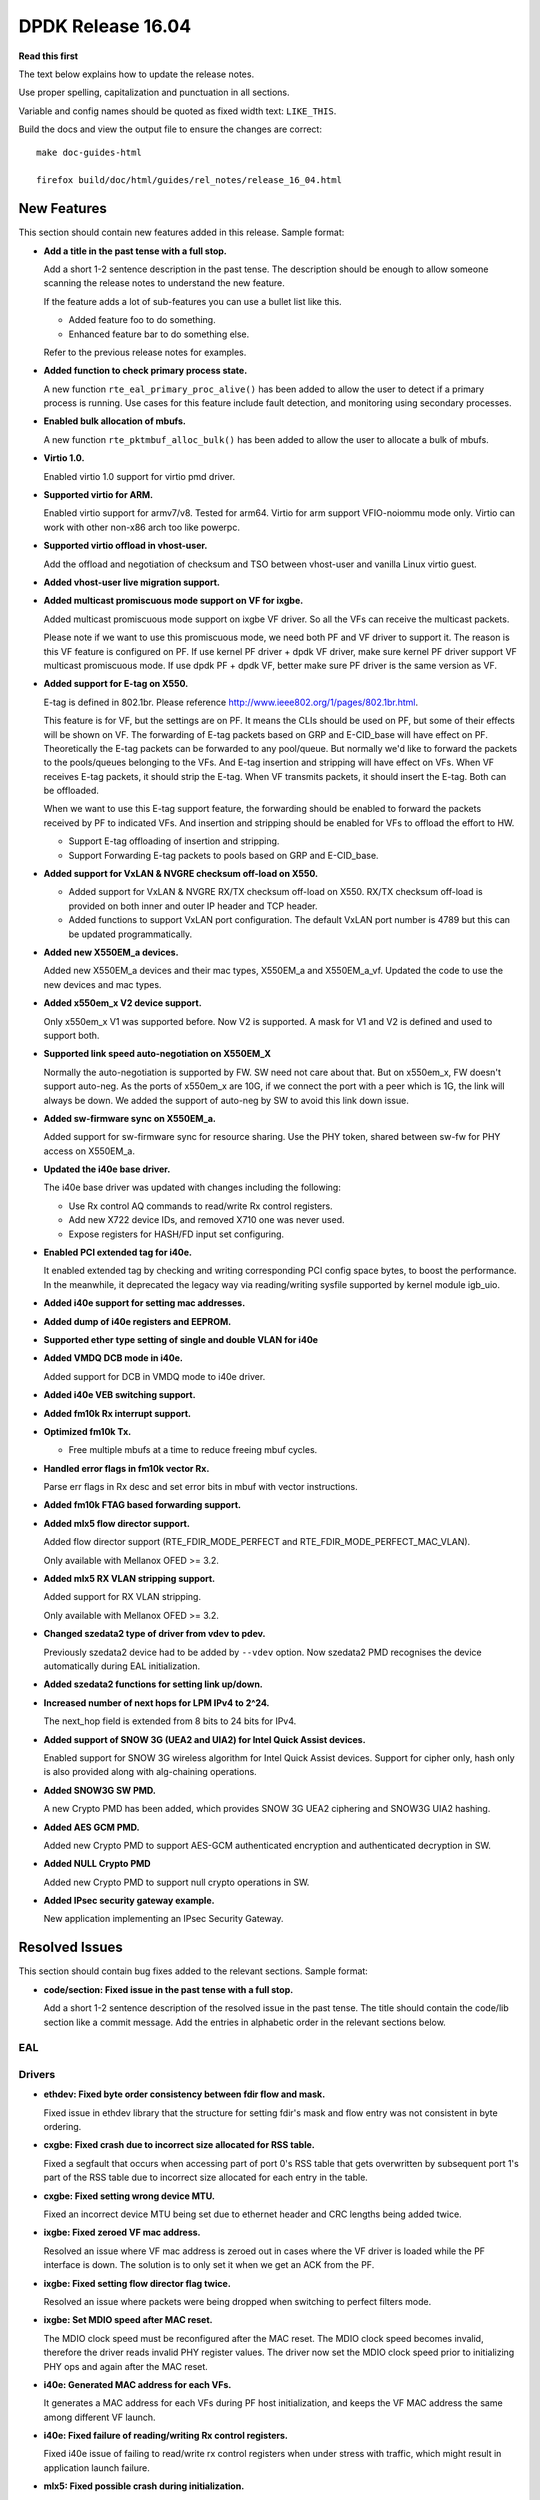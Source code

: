DPDK Release 16.04
==================


**Read this first**

The text below explains how to update the release notes.

Use proper spelling, capitalization and punctuation in all sections.

Variable and config names should be quoted as fixed width text: ``LIKE_THIS``.

Build the docs and view the output file to ensure the changes are correct::

   make doc-guides-html

   firefox build/doc/html/guides/rel_notes/release_16_04.html


New Features
------------

This section should contain new features added in this release. Sample format:

* **Add a title in the past tense with a full stop.**

  Add a short 1-2 sentence description in the past tense. The description
  should be enough to allow someone scanning the release notes to understand
  the new feature.

  If the feature adds a lot of sub-features you can use a bullet list like this.

  * Added feature foo to do something.
  * Enhanced feature bar to do something else.

  Refer to the previous release notes for examples.

* **Added function to check primary process state.**

  A new function ``rte_eal_primary_proc_alive()`` has been added
  to allow the user to detect if a primary process is running.
  Use cases for this feature include fault detection, and monitoring
  using secondary processes.

* **Enabled bulk allocation of mbufs.**

  A new function ``rte_pktmbuf_alloc_bulk()`` has been added to allow the user
  to allocate a bulk of mbufs.

* **Virtio 1.0.**

  Enabled virtio 1.0 support for virtio pmd driver.

* **Supported virtio for ARM.**

  Enabled virtio support for armv7/v8. Tested for arm64.
  Virtio for arm support VFIO-noiommu mode only.
  Virtio can work with other non-x86 arch too like powerpc.

* **Supported virtio offload in vhost-user.**

  Add the offload and negotiation of checksum and TSO between vhost-user and
  vanilla Linux virtio guest.

* **Added vhost-user live migration support.**

* **Added multicast promiscuous mode support on VF for ixgbe.**

  Added multicast promiscuous mode support on ixgbe VF driver. So all the VFs
  can receive the multicast packets.

  Please note if we want to use this promiscuous mode, we need both PF and VF
  driver to support it. The reason is this VF feature is configured on PF.
  If use kernel PF driver + dpdk VF driver, make sure kernel PF driver support
  VF multicast promiscuous mode. If use dpdk PF + dpdk VF, better make sure PF
  driver is the same version as VF.

* **Added support for E-tag on X550.**

  E-tag is defined in 802.1br. Please reference
  http://www.ieee802.org/1/pages/802.1br.html.

  This feature is for VF, but the settings are on PF. It means
  the CLIs should be used on PF, but some of their effects will be shown on VF.
  The forwarding of E-tag packets based on GRP and E-CID_base will have effect
  on PF. Theoretically the E-tag packets can be forwarded to any pool/queue.
  But normally we'd like to forward the packets to the pools/queues belonging
  to the VFs. And E-tag insertion and stripping will have effect on VFs. When
  VF receives E-tag packets, it should strip the E-tag. When VF transmits
  packets, it should insert the E-tag. Both can be offloaded.

  When we want to use this E-tag support feature, the forwarding should be
  enabled to forward the packets received by PF to indicated VFs. And insertion
  and stripping should be enabled for VFs to offload the effort to HW.

  * Support E-tag offloading of insertion and stripping.
  * Support Forwarding E-tag packets to pools based on
    GRP and E-CID_base.

* **Added support for VxLAN & NVGRE checksum off-load on X550.**

  * Added support for VxLAN & NVGRE RX/TX checksum off-load on
    X550. RX/TX checksum off-load is provided on both inner and
    outer IP header and TCP header.
  * Added functions to support VxLAN port configuration. The
    default VxLAN port number is 4789 but this can be updated
    programmatically.

* **Added new X550EM_a devices.**

  Added new X550EM_a devices and their mac types, X550EM_a and X550EM_a_vf.
  Updated the code to use the new devices and mac types.

* **Added x550em_x V2 device support.**

  Only x550em_x V1 was supported before. Now V2 is supported.
  A mask for V1 and V2 is defined and used to support both.

* **Supported link speed auto-negotiation on X550EM_X**

  Normally the auto-negotiation is supported by FW. SW need not care about
  that. But on x550em_x, FW doesn't support auto-neg. As the ports of x550em_x
  are 10G, if we connect the port with a peer which is 1G, the link will always
  be down.
  We added the support of auto-neg by SW to avoid this link down issue.

* **Added sw-firmware sync on X550EM_a.**

  Added support for sw-firmware sync for resource sharing.
  Use the PHY token, shared between sw-fw for PHY access on X550EM_a.

* **Updated the i40e base driver.**

  The i40e base driver was updated with changes including the
  following:

  * Use Rx control AQ commands to read/write Rx control registers.
  * Add new X722 device IDs, and removed X710 one was never used.
  * Expose registers for HASH/FD input set configuring.

* **Enabled PCI extended tag for i40e.**

  It enabled extended tag by checking and writing corresponding PCI config
  space bytes, to boost the performance. In the meanwhile, it deprecated the
  legacy way via reading/writing sysfile supported by kernel module igb_uio.

* **Added i40e support for setting mac addresses.**

* **Added dump of i40e registers and EEPROM.**

* **Supported ether type setting of single and double VLAN for i40e**

* **Added VMDQ DCB mode in i40e.**

  Added support for DCB in VMDQ mode to i40e driver.

* **Added i40e VEB switching support.**

* **Added fm10k Rx interrupt support.**

* **Optimized fm10k Tx.**

  * Free multiple mbufs at a time to reduce freeing mbuf cycles.

* **Handled error flags in fm10k vector Rx.**

  Parse err flags in Rx desc and set error bits in mbuf with vector instructions.

* **Added fm10k FTAG based forwarding support.**

* **Added mlx5 flow director support.**

  Added flow director support (RTE_FDIR_MODE_PERFECT and
  RTE_FDIR_MODE_PERFECT_MAC_VLAN).

  Only available with Mellanox OFED >= 3.2.

* **Added mlx5 RX VLAN stripping support.**

  Added support for RX VLAN stripping.

  Only available with Mellanox OFED >= 3.2.

* **Changed szedata2 type of driver from vdev to pdev.**

  Previously szedata2 device had to be added by ``--vdev`` option.
  Now szedata2 PMD recognises the device automatically during EAL
  initialization.

* **Added szedata2 functions for setting link up/down.**

* **Increased number of next hops for LPM IPv4 to 2^24.**

  The next_hop field is extended from 8 bits to 24 bits for IPv4.

* **Added support of SNOW 3G (UEA2 and UIA2) for Intel Quick Assist devices.**

  Enabled support for SNOW 3G wireless algorithm for Intel Quick Assist devices.
  Support for cipher only, hash only is also provided
  along with alg-chaining operations.

* **Added SNOW3G SW PMD.**

  A new Crypto PMD has been added, which provides SNOW 3G UEA2 ciphering
  and SNOW3G UIA2 hashing.

* **Added AES GCM PMD.**

  Added new Crypto PMD to support AES-GCM authenticated encryption and
  authenticated decryption in SW.

* **Added NULL Crypto PMD**

  Added new Crypto PMD to support null crypto operations in SW.

* **Added IPsec security gateway example.**

  New application implementing an IPsec Security Gateway.


Resolved Issues
---------------

This section should contain bug fixes added to the relevant sections. Sample format:

* **code/section: Fixed issue in the past tense with a full stop.**

  Add a short 1-2 sentence description of the resolved issue in the past tense.
  The title should contain the code/lib section like a commit message.
  Add the entries in alphabetic order in the relevant sections below.


EAL
~~~


Drivers
~~~~~~~

* **ethdev: Fixed byte order consistency between fdir flow and mask.**

  Fixed issue in ethdev library that the structure for setting
  fdir's mask and flow entry was not consistent in byte ordering.

* **cxgbe: Fixed crash due to incorrect size allocated for RSS table.**

  Fixed a segfault that occurs when accessing part of port 0's RSS
  table that gets overwritten by subsequent port 1's part of the RSS
  table due to incorrect size allocated for each entry in the table.

* **cxgbe: Fixed setting wrong device MTU.**

  Fixed an incorrect device MTU being set due to ethernet header and
  CRC lengths being added twice.

* **ixgbe: Fixed zeroed VF mac address.**

  Resolved an issue where VF mac address is zeroed out in cases where the VF
  driver is loaded while the PF interface is down.
  The solution is to only set it when we get an ACK from the PF.

* **ixgbe: Fixed setting flow director flag twice.**

  Resolved an issue where packets were being dropped when switching to perfect
  filters mode.

* **ixgbe: Set MDIO speed after MAC reset.**

  The MDIO clock speed must be reconfigured after the MAC reset. The MDIO clock
  speed becomes invalid, therefore the driver reads invalid PHY register values.
  The driver now set the MDIO clock speed prior to initializing PHY ops and
  again after the MAC reset.

* **i40e: Generated MAC address for each VFs.**

  It generates a MAC address for each VFs during PF host initialization,
  and keeps the VF MAC address the same among different VF launch.

* **i40e: Fixed failure of reading/writing Rx control registers.**

  Fixed i40e issue of failing to read/write rx control registers when
  under stress with traffic, which might result in application launch
  failure.

* **mlx5: Fixed possible crash during initialization.**

  A crash could occur when failing to allocate private device context.

* **mlx5: Added port type check.**

  Done to prevent port initialization on non-Ethernet link layers and
  to report an error.

* **mlx5: Applied VLAN filtering to broadcast and IPv6 multicast flows.**

  Prevented reception of multicast frames outside of configured VLANs.

* **mlx5: Fixed RX checksum offload in non L3/L4 packets.**

  Fixed report of bad checksum for packets of unknown type.

* **aesni_mb: Fixed wrong return value when creating a device.**

  cryptodev_aesni_mb_init() was returning the device id of the device created,
  instead of 0 (when success), that rte_eal_vdev_init() expects.
  This made impossible the creation of more than one aesni_mb device
  from command line.

* **qat: Fixed AES GCM decryption.**

  Allowed AES GCM on the cryptodev API, but in some cases gave invalid results
  due to incorrect IV setting.


Libraries
~~~~~~~~~

* **hash: Fixed CRC32c hash computation for non multiple of 4 bytes sizes.**

  Fix crc32c hash functions to return a valid crc32c value for data lengths
  not multiple of 4 bytes.


Examples
~~~~~~~~

* **l3fwd-power: Fixed memory leak for non-IP packet.**

  Fixed issue in l3fwd-power where, on receiving packets of types
  other than IPv4 or IPv6, the mbuf was not released, and caused
  a memory leak.

* **examples/vhost: Fixed frequent mbuf allocation failure.**

  vhost-switch often fails to allocate mbuf when dequeue from vring because it
  wrongly calculates the number of mbufs needed.


Other
~~~~~


Known Issues
------------

This section should contain new known issues in this release. Sample format:

* **Add title in present tense with full stop.**

  Add a short 1-2 sentence description of the known issue in the present
  tense. Add information on any known workarounds.


API Changes
-----------

This section should contain API changes. Sample format:

* Add a short 1-2 sentence description of the API change. Use fixed width
  quotes for ``rte_function_names`` or ``rte_struct_names``. Use the past tense.

* The functions ``rte_eth_dev_udp_tunnel_add`` and ``rte_eth_dev_udp_tunnel_delete``
  have been renamed into ``rte_eth_dev_udp_tunnel_port_add`` and
  ``rte_eth_dev_udp_tunnel_port_delete``.

* The ``outer_mac`` and ``inner_mac`` fields in structure
  ``rte_eth_tunnel_filter_conf`` are changed from pointer to struct in order
  to keep code's readability.

* The fields in ethdev structure ``rte_eth_fdir_masks`` were changed
  to be in big endian.

* A parameter ``vlan_type`` has been added to the function
  ``rte_eth_dev_set_vlan_ether_type``.

* The LPM ``next_hop`` field is extended from 8 bits to 24 bits for IPv4
  while keeping ABI compatibility.

* A new ``rte_lpm_config`` structure is used so LPM library will allocate
  exactly the amount of memory which is necessary to hold application’s rules.
  The previous ABI is kept for compatibility.

* The prototype for the pipeline input port, output port and table action
  handlers are updated: the pipeline parameter is added,
  the packets mask parameter has been either removed or made input-only.


ABI Changes
-----------

* Add a short 1-2 sentence description of the ABI change that was announced in
  the previous releases and made in this release. Use fixed width quotes for
  ``rte_function_names`` or ``rte_struct_names``. Use the past tense.

* The RETA entry size in ``rte_eth_rss_reta_entry64`` has been increased
  from 8-bit to 16-bit.

* The cmdline buffer size has been increase from 256 to 512.


Shared Library Versions
-----------------------

Update any library version updated in this release and prepend with a ``+`` sign.

The libraries prepended with a plus sign were incremented in this version.

.. code-block:: diff

   + libethdev.so.3
     librte_acl.so.2
     librte_cfgfile.so.2
   + librte_cmdline.so.2
     librte_distributor.so.1
     librte_eal.so.2
     librte_hash.so.2
     librte_ip_frag.so.1
     librte_ivshmem.so.1
     librte_jobstats.so.1
     librte_kni.so.2
     librte_kvargs.so.1
     librte_lpm.so.2
     librte_mbuf.so.2
     librte_mempool.so.1
     librte_meter.so.1
   + librte_pipeline.so.3
     librte_pmd_bond.so.1
     librte_pmd_ring.so.2
     librte_port.so.2
     librte_power.so.1
     librte_reorder.so.1
     librte_ring.so.1
     librte_sched.so.1
     librte_table.so.2
     librte_timer.so.1
     librte_vhost.so.2

